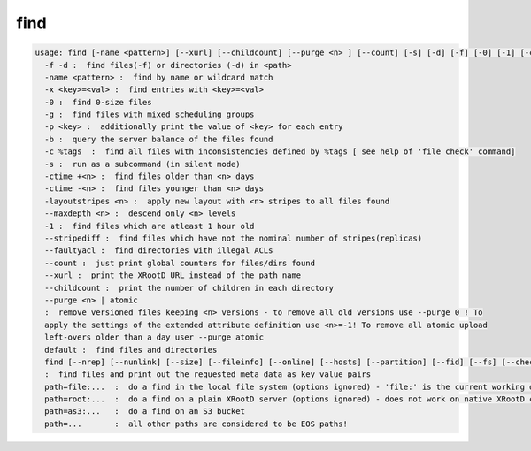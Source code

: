 find
----

.. code-block:: text

  usage: find [-name <pattern>] [--xurl] [--childcount] [--purge <n> ] [--count] [-s] [-d] [-f] [-0] [-1] [-ctime +<n>|-<n>] [-m] [-x <key>=<val>] [-p <key>] [-b] [-c %tags] [-layoutstripes <n>] <path>
    -f -d :  find files(-f) or directories (-d) in <path>
    -name <pattern> :  find by name or wildcard match
    -x <key>=<val> :  find entries with <key>=<val>
    -0 :  find 0-size files
    -g :  find files with mixed scheduling groups
    -p <key> :  additionally print the value of <key> for each entry
    -b :  query the server balance of the files found
    -c %tags  :  find all files with inconsistencies defined by %tags [ see help of 'file check' command]
    -s :  run as a subcommand (in silent mode)
    -ctime +<n> :  find files older than <n> days
    -ctime -<n> :  find files younger than <n> days
    -layoutstripes <n> :  apply new layout with <n> stripes to all files found
    --maxdepth <n> :  descend only <n> levels
    -1 :  find files which are atleast 1 hour old
    --stripediff :  find files which have not the nominal number of stripes(replicas)
    --faultyacl :  find directories with illegal ACLs
    --count :  just print global counters for files/dirs found
    --xurl :  print the XRootD URL instead of the path name
    --childcount :  print the number of children in each directory
    --purge <n> | atomic
    :  remove versioned files keeping <n> versions - to remove all old versions use --purge 0 ! To
    apply the settings of the extended attribute definition use <n>=-1! To remove all atomic upload
    left-overs older than a day user --purge atomic
    default :  find files and directories
    find [--nrep] [--nunlink] [--size] [--fileinfo] [--online] [--hosts] [--partition] [--fid] [--fs] [--checksum] [--ctime] [--mtime] [--uid] [--gid] <path>
    :  find files and print out the requested meta data as key value pairs
    path=file:...  :  do a find in the local file system (options ignored) - 'file:' is the current working directory
    path=root:...  :  do a find on a plain XRootD server (options ignored) - does not work on native XRootD clusters
    path=as3:...   :  do a find on an S3 bucket
    path=...       :  all other paths are considered to be EOS paths!
